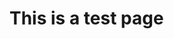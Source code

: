 :PROPERTIES:
#+TITLE: Home
#+DATE: 2023-01-14 13:30:29
#+OPTIONS: toc:nil todo:nil
#+FILETAGS: personal
#+TAGS:
#+STARTUP: content
:END:


* This is a test page
